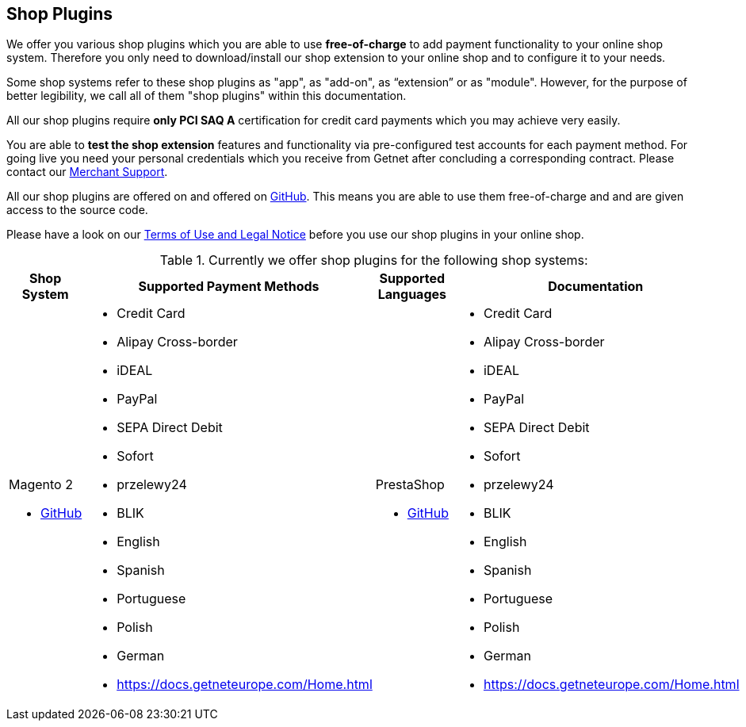 [#ShopSystems]
== Shop Plugins

We offer you various shop plugins which you are able to
use *free-of-charge* to add payment functionality to your online shop
system. Therefore you only need to download/install our shop extension to
your online shop and to configure it to your needs.

Some shop systems refer to these shop plugins as "app", as "add-on", as “extension” or as "module". However, for the purpose of better legibility, we call all of them "shop plugins" within this documentation.

All our shop plugins require *only PCI SAQ A* certification for credit
card payments which you may achieve very easily.

You are able to *test the shop extension* features and functionality via
pre-configured test accounts for each payment method. For going live you
need your personal credentials which you receive from Getnet after
concluding a corresponding contract. Please contact our <<ContactUs, Merchant Support>>.

All our shop plugins are offered on  and offered on  link:https://github.com/getneteurope[GitHub]. This means you are able
to use them free-of-charge and and are given access to the source code.

Please have a look on
our <<ShopSystems_TermsOfUse, Terms of Use and Legal Notice>> before you use our shop plugins in your online
shop.

.Currently we offer shop plugins for the following shop systems:
[cols="30,50a,10a,10a"]
|===
|Shop System   |Supported Payment Methods |Supported Languages |Documentation

a| Magento 2

- https://github.com/getneteurope/magento2-ee/releases[GitHub] |
      - Credit Card
      - Alipay Cross-border
      - iDEAL
      - PayPal
      - SEPA Direct Debit
      - Sofort
      - przelewy24
      - BLIK

      - English
      - Spanish
	  - Portuguese
	  - Polish
      - German

      - https://docs.getneteurope.com/Home.html

a| PrestaShop

- https://github.com/getneteurope/prestashop-ee/releases[GitHub] |
      - Credit Card
      - Alipay Cross-border
      - iDEAL
      - PayPal
      - SEPA Direct Debit
      - Sofort
      - przelewy24
      - BLIK

      - English
      - Spanish
	  - Portuguese
	  - Polish
      - German

      - https://docs.getneteurope.com/Home.html

a| WooCommerce

- https://github.com/getneteurope/woocommerce-ee/releases[GitHub]
      - Credit Card
      - Alipay Cross-border
      - iDEAL
      - PayPal
      - SEPA Direct Debit
      - Sofort
      - przelewy24
      - BLIK

      - English
      - Spanish
	  - Portuguese
	  - Polish
      - German

      - https://docs.getneteurope.com/Home.html

If you require another shop system not listed here or if you need
additional payment methods or languages,
please <<ContactUs, contact our sales and support teams>>.

.Our shop plugins offer the following functionalities:

- All the payments are based on a redirection to our Hosted Payment Page.
- All our shop plugins require *only PCI DSS SAQ A*, which is the
easiest possible PCI SAQ level, so that you do not need to hassle with
PCI related details. Our shop plugins support 3DS fully.
- Post-processing operations (like *capture, refund or cancel*) for each
payment method are directly supported in the back-end of the shop
system, so that your transactions within Getnet are synchronized to
the orders in your online shop.
- Integration to *Getnet Risk Management*, so that you are able to use
risk and fraud tools to reduce fraudulent transactions in your online
shop.
- Regular *updates of all of our shop plugins* to offer you
compatibility to the current versions of shop systems.

//-

.Advantages of using shop plugins developed and maintained by Getnet

- You are able to download, install and configure the shop extension and do
as many *test transactions* as you want to do.
- All shop plugins are available with their complete *source code* and *history*
of all changes, so that you are able to change the
shop plugin to your business need.
- We offer you *free support by email or phone* if you have any
questions regarding the installation and configuration of our shop plugins.

//-

[#ShopSystems_TermsOfUse]
=== Terms of Use

. The plugins offered are provided free of charge by Getnet and
are explicitly not part of the Getnet range of products and
services.
. They have been tested and approved for full functionality in the
standard configuration (status on delivery) of the corresponding shop
system. They are under *Academic Free License ("AFL") v. 3.0*  https://opensource.org/licenses/AFL-3.0
and can be used, developed and passed on to third parties under the same terms.
. However, Getnet does not provide any guarantee or accept any
liability for any errors occurring when used in an enhanced, customized
shop system configuration.
. Operation in an enhanced, customized configuration is at your own
risk and requires a comprehensive test phase by the user of the extension.
. Customers use the plugins at their own risk. Getnet does not
guarantee their full functionality neither does Getnet assume
liability for any disadvantages related to the use of the plugins.
Additionally, Getnet does not guarantee the full functionality for
customized shop systems or installed plugins of other vendors of plugins
within the same shop system.
. Customers are responsible for testing the extension's functionality
before starting productive operation.
. By installing the extension into the shop system the customer agrees to
these terms of use. Please do not use the extension if you do not agree to
these terms of use!
. Uninstalling the extension may result in the loss of data.

//-

[#ShopSystems_LegalNotes]
==== Legal Notes

No warranty whatsoever can be granted on any alterations and/or new
implementations as well as resulting diverging usage not supported or
described within this documentation.

//-
